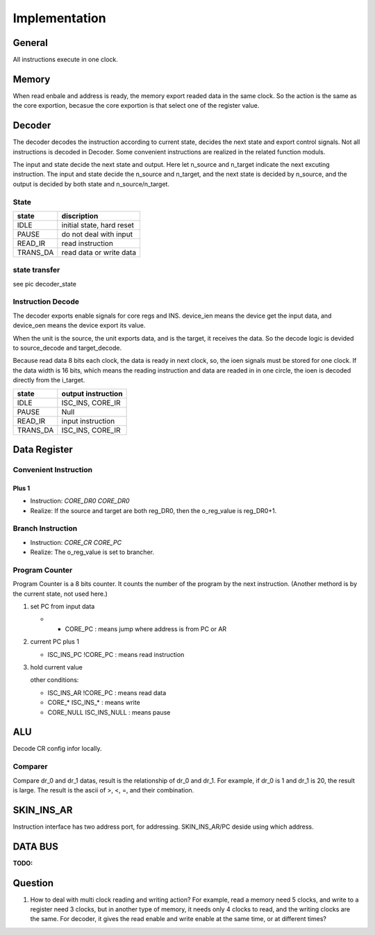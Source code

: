 ==============
Implementation
==============

General
=======

All instructions execute in one clock.

Memory
======

When read enbale and address is ready, the memory export readed data in the same clock.
So the action is the same as the core exportion, becasue the core exportion is that
select one of the register value.

Decoder
=======

The decoder decodes the instruction according to current state,
decides the next state and export control signals.
Not all instructions is decoded in Decoder.
Some convenient instructions are realized in the related function moduls.

The input and state decide the next state and output.
Here let n_source and n_target indicate the next excuting instruction.
The input and state decide the n_source and n_target,
and the next state is decided by n_source,
and the output is decided by both state and n_source/n_target.


State
-----

==========  ========================================
state       discription
==========  ========================================
IDLE        initial state, hard reset
PAUSE       do not deal with input
READ_IR     read instruction
TRANS_DA    read data or write data
==========  ========================================

.. MOVE        data transfers between core regs and ALU
   SET_CR      set ALU config
   SET_AR      set address

state transfer
--------------

see pic decoder_state

Instruction Decode
------------------

The decoder exports enable signals for core regs and INS.
device_ien means the device get the input data,
and device_oen means the device export its value.

When the unit is the source, the unit exports data,
and is the target, it receives the data.
So the decode logic is devided to source_decode and target_decode.

Because read data 8 bits each clock, the data is ready in next clock,
so, the ioen signals must be stored for one clock.
If the data width is 16 bits,
which means the reading instruction and data are readed in in one circle,
the ioen is decoded directly from the i_target.

==========  ====================================================
state       output instruction
==========  ====================================================
IDLE        ISC_INS, CORE_IR
PAUSE       Null
READ_IR     input instruction
TRANS_DA    ISC_INS, CORE_IR
==========  ====================================================

Data Register
=============

Convenient Instruction
----------------------

Plus 1
~~~~~~

- Instruction: *CORE_DR0 CORE_DR0*

- Realize: If the source and target are both reg_DR0, then the o_reg_value is reg_DR0+1.

Branch Instruction
------------------

- Instruction: *CORE_CR CORE_PC*

- Realize: The o_reg_value is set to brancher.

Program Counter
---------------

Program Counter is a 8 bits counter.
It counts the number of the program by the next instruction.
(Another methord is by the current state, not used here.)

1. set PC from input data

   - * CORE_PC : means jump where address is from PC or AR

2. current PC plus 1

   - ISC_INS_PC !CORE_PC    : means read instruction

3. hold current value

   other conditions:

   - ISC_INS_AR !CORE_PC        : means read data
   - CORE_*      ISC_INS_*      : means write
   - CORE_NULL   ISC_INS_NULL   : means pause


ALU
===

Decode CR config infor locally.

Comparer
--------

Compare dr_0 and dr_1 datas, result is the relationship of dr_0
and dr_1. 
For example, if dr_0 is 1 and dr_1 is 20, the result is large.
The result is the ascii of >, <, =, and their combination.

SKIN_INS_AR
===========

Instruction interface has two address port, for addressing.
SKIN_INS_AR/PC deside using which address.

DATA BUS
========

:TODO:

Question
========

1. How to deal with multi clock reading and writing action?
   For example, read a memory need 5 clocks, and write to a register need 3 clocks,
   but in another type of memory, it needs only 4 clocks to read, and the writing clocks are the same.
   For decoder, it gives the read enable and write enable at the same time, or at different times?

